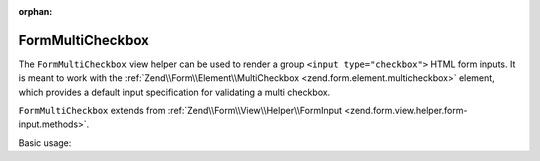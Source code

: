 :orphan:

.. _zend.form.view.helper.form-multicheckbox:

FormMultiCheckbox
^^^^^^^^^^^^^^^^^

The ``FormMultiCheckbox`` view helper can be used to render a group ``<input type="checkbox">`` HTML
form inputs. It is meant to work with the :ref:`Zend\\Form\\Element\\MultiCheckbox <zend.form.element.multicheckbox>`
element, which provides a default input specification for validating a multi checkbox.

``FormMultiCheckbox`` extends from :ref:`Zend\\Form\\View\\Helper\\FormInput <zend.form.view.helper.form-input.methods>`.

.. _zend.form.view.helper.form-multicheckbox.usage:

Basic usage:

.. code-block:: php
   :linenos:

   use Zend\Form\Element;

   $element = new Element\MultiCheckbox('my-multicheckbox');
   $element->setValueOptions(array(
      '0' => 'Apple',
      '1' => 'Orange',
      '2' => 'Lemon',
   ));

   // Within your view...

   /**
    * Example #1: using the default label placement
    */
   echo $this->formMultiCheckbox($element);
   // <label><input type="checkbox" name="my-multicheckbox[]" value="0">Apple</label>
   // <label><input type="checkbox" name="my-multicheckbox[]" value="1">Orange</label>
   // <label><input type="checkbox" name="my-multicheckbox[]" value="2">Lemon</label>

   /**
    * Example #2: using the prepend label placement
    */
   echo $this->formMultiCheckbox($element, 'prepend');
   // <label>Apple<input type="checkbox" name="my-multicheckbox[]" value="0"></label>
   // <label>Orange<input type="checkbox" name="my-multicheckbox[]" value="1"></label>
   // <label>Lemon<input type="checkbox" name="my-multicheckbox[]" value="2"></label>

